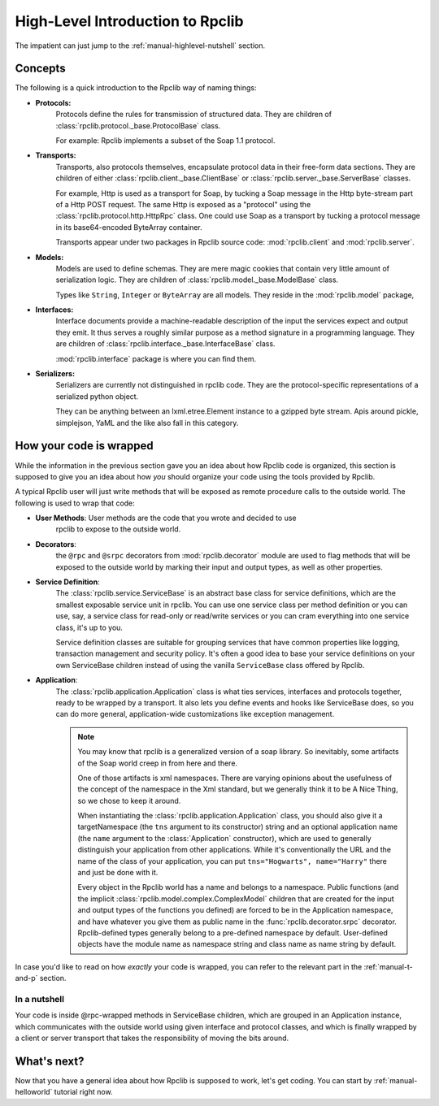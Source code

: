 
.. _manual-highlevel:

High-Level Introduction to Rpclib
=================================

The impatient can just jump to the :ref:`manual-highlevel-nutshell` section.

Concepts
--------

The following is a quick introduction to the Rpclib way of naming things:

* **Protocols:**
    Protocols define the rules for transmission of structured data. They are
    children of :class:`rpclib.protocol._base.ProtocolBase` class.

    For example: Rpclib implements a subset of the Soap 1.1 protocol.

* **Transports:**
    Transports, also protocols themselves, encapsulate protocol data in their
    free-form data sections. They are
    children of either :class:`rpclib.client._base.ClientBase` or
    :class:`rpclib.server._base.ServerBase` classes.

    For example, Http is used as a transport for Soap, by
    tucking a Soap message in the Http byte-stream part of a Http POST request.
    The same Http is exposed as a "protocol" using the
    :class:`rpclib.protocol.http.HttpRpc`
    class. One could use Soap as a transport by tucking a protocol message in its
    base64-encoded ByteArray container.

    Transports appear under two packages in Rpclib source code:
    :mod:`rpclib.client` and :mod:`rpclib.server`.

* **Models:**
    Models are used to define schemas. They are mere magic cookies that contain
    very little amount of serialization logic. They are
    children of :class:`rpclib.model._base.ModelBase` class.

    Types like ``String``, ``Integer`` or ``ByteArray`` are all models. They
    reside in the
    :mod:`rpclib.model` package,

* **Interfaces:**
    Interface documents provide a machine-readable description of the input
    the services expect and output they emit. It thus serves a roughly similar
    purpose as a method signature in a programming language. They are
    children of :class:`rpclib.interface._base.InterfaceBase` class.

    :mod:`rpclib.interface` package is where you can find them.

* **Serializers:**
    Serializers are currently not distinguished in rpclib code. They are the
    protocol-specific representations of a serialized python object.

    They can be anything between an lxml.etree.Element instance to a gzipped
    byte stream. Apis around pickle, simplejson, YaML and the like also
    fall in this category.

How your code is wrapped
------------------------

While the information in the previous section gave you an idea about how Rpclib
code is organized, this section is supposed to give you an idea about how *you*
should organize your code using the tools provided by Rpclib.

A typical Rpclib user will just write methods that will be exposed as remote
procedure calls to the outside world. The following is used to wrap that
code:

* **User Methods**: User methods are the code that you wrote and decided to use
    rpclib to expose to the outside world.

* **Decorators**:
    the ``@rpc`` and ``@srpc`` decorators from :mod:`rpclib.decorator` module
    are used to flag methods that will be exposed to the outside world by
    marking their input and output types, as well as other properties.

* **Service Definition**:
    The :class:`rpclib.service.ServiceBase` is an abstract base class for
    service definitions, which are the smallest exposable service unit in rpclib.
    You can use one service class per method definition or you can use, say, a
    service class for read-only or read/write services or you can cram
    everything into one service class, it's up to you.

    Service definition classes are suitable
    for grouping services that have common properties like logging, transaction
    management and security policy. It's often a good idea to base your
    service definitions on your own ServiceBase children instead of using the
    vanilla ``ServiceBase`` class offered by Rpclib.

* **Application**:
    The :class:`rpclib.application.Application` class is what ties services,
    interfaces and protocols together, ready to be wrapped by a transport.
    It also lets you define events and hooks like ServiceBase does, so you can
    do more general, application-wide customizations like exception management.

    .. NOTE::
        You may know that rpclib is a generalized version of a
        soap library. So inevitably, some artifacts of the Soap world creep in
        from here and there.

        One of those artifacts is xml namespaces. There are varying
        opinions about the usefulness of the concept of the namespace in the
        Xml standard, but we generally think it to be A Nice Thing, so we chose
        to keep it around.

        When instantiating the :class:`rpclib.application.Application` class,
        you should also give it a targetNamespace (the ``tns`` argument to its
        constructor) string and an optional application name (the ``name``
        argument to the :class:`Application` constructor), which are used to
        generally distinguish your application from other applications. While
        it's conventionally the URL and the name of the class of your
        application, you can put ``tns="Hogwarts", name="Harry"`` there and
        just be done with it.

        Every object in the Rpclib world has a name and belongs to a namespace.
        Public functions (and the implicit :class:`rpclib.model.complex.ComplexModel`
        children that are created for the input and output types of the
        functions you defined) are forced to be in the Application namespace,
        and have whatever you give them as public name in the
        :func:`rpclib.decorator.srpc` decorator. Rpclib-defined types generally
        belong to a pre-defined namespace by default. User-defined objects
        have the module name as namespace string and class name as name string
        by default.

In case you'd like to read on how *exactly* your code is wrapped, you can refer
to the relevant part in the :ref:`manual-t-and-p` section.

.. _manual-highlevel-nutshell:

In a nutshell
^^^^^^^^^^^^^^

Your code is inside @rpc-wrapped methods in ServiceBase children, which are
grouped in an Application instance, which communicates with the outside world
using given interface and protocol classes, and which is finally wrapped by a
client or server transport that takes the responsibility of moving the bits
around.

What's next?
------------

Now that you have a general idea about how Rpclib is supposed to work, let's get
coding. You can start by :ref:`manual-helloworld` tutorial right now.
